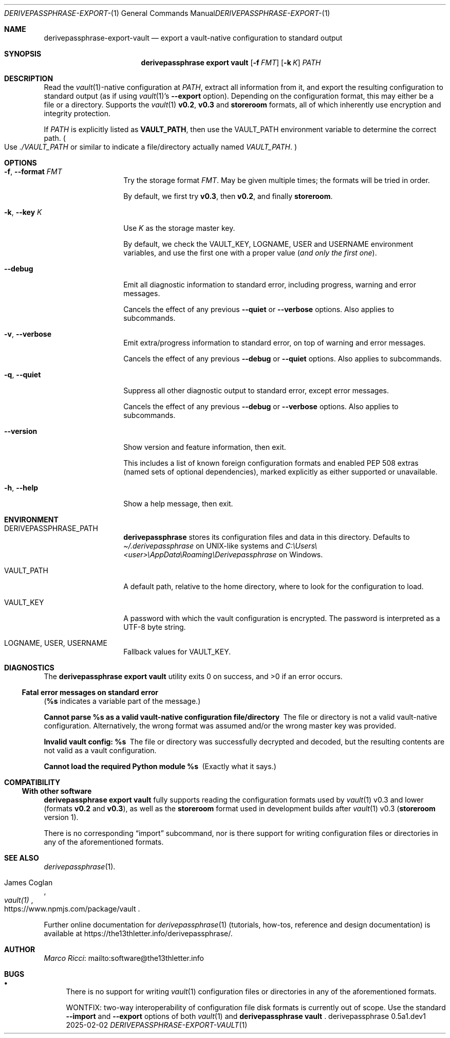.Dd 2025-02-02
.Dt DERIVEPASSPHRASE-EXPORT-VAULT 1
.Os derivepassphrase 0.5a1.dev1
.
.Sh NAME
.
.Nm derivepassphrase-export-vault
.Nd export a vault-native configuration to standard output
.
.Sh SYNOPSIS
.
.Bd -ragged
.Nm derivepassphrase export vault
.Op Fl f Ar FMT
.Op Fl k Ar K
.Ar PATH
.Ed
.
.Sh DESCRIPTION
.
Read the
.Xr vault 1 Ns -native
configuration at
.Ar PATH ,
extract all information from it, and export the resulting configuration to
standard output (as if using
.Xr vault 1 Ns 's
.Fl \-export
option).
Depending on the configuration format, this may either be a file or a
directory.
Supports the
.Xr vault 1
.Li v0.2 ,
.Li v0.3
and
.Li storeroom
formats, all of which inherently use encryption and integrity protection.
.Pp
.
If
.Ar PATH
is explicitly listed as
.Li VAULT_PATH ,
then use the
.Ev VAULT_PATH
environment variable to determine the correct path.
.Po
Use
.Pa ./VAULT_PATH
or similar to indicate a file/directory actually named
.Pa VAULT_PATH .
.Pc
.
.Sh OPTIONS
.
.Bl -tag -width ".Fl p , \-phrase"
.
.It Fl f , \-format Ar FMT
Try the storage format
.Ar FMT .
May be given multiple times; the formats will be tried in order.
.Pp
.
By default, we first try
.Li v0.3 ,
then
.Li v0.2 ,
and finally
.Li storeroom .
.
.It Fl k , \-key Ar K
Use
.Ar K
as the storage master key.
.Pp
.
By default, we check the
.Ev VAULT_KEY ,
.Ev LOGNAME ,
.Ev USER
and
.Ev USERNAME
environment variables, and use the first one with a proper value
.Pq Em and only the first one .
.
.It Fl \-debug
Emit all diagnostic information to standard error, including progress,
warning and error messages.
.Pp
.
Cancels the effect of any previous
.Fl \-quiet
or
.Fl \-verbose
options.
Also applies to subcommands.
.
.It Fl v , \-verbose
Emit extra/progress information to standard error, on top of warning and
error messages.
.Pp
.
Cancels the effect of any previous
.Fl \-debug
or
.Fl \-quiet
options.
Also applies to subcommands.
.
.It Fl q , \-quiet
Suppress all other diagnostic output to standard error, except error
messages.
.Pp
.
Cancels the effect of any previous
.Fl \-debug
or
.Fl \-verbose
options.
Also applies to subcommands.
.
.It Fl \-version
Show version and feature information, then exit.
.Pp
This includes a list of known foreign configuration formats and enabled PEP
508 extras (named sets of optional dependencies), marked explicitly as
either supported or unavailable.
.
.It Fl h , \-help
Show a help message, then exit.
.
.El
.
.Sh ENVIRONMENT
.
.Bl -tag -width ".Fl p , \-phrase"
.
.It Ev DERIVEPASSPHRASE_PATH
.Nm derivepassphrase
stores its configuration files and data in this directory.
Defaults to
.Pa \(ti/.derivepassphrase
on UNIX-like systems and
.Pa C:\[rs]Users\[rs]<user>\[rs]AppData\[rs]Roaming\[rs]Derivepassphrase
on Windows.
.
.It Ev VAULT_PATH
A default path, relative to the home directory, where to look for the
configuration to load.
.
.It Ev VAULT_KEY
A password with which the vault configuration is encrypted.
The password is interpreted as a UTF-8 byte string.
.
.It Ev LOGNAME , USER , USERNAME
Fallback values for
.Ev VAULT_KEY .
.
.El
.
.Sh DIAGNOSTICS
.
.Ex -std "derivepassphrase export vault"
.Pp
.
.Ss Fatal error messages on standard error
.
.Pq Li %s Ns No " indicates a variable part of the message."
.
.Bl -diag
.
.\" Message-ID: ErrMsgTemplate.CANNOT_PARSE_AS_VAULT_CONFIG
.\" Message-ID: ErrMsgTemplate.CANNOT_PARSE_AS_VAULT_CONFIG_OSERROR
.It Cannot parse %s as a valid vault-native configuration file/directory
The file or directory is not a valid vault-native configuration.
Alternatively, the wrong format was assumed and/or the wrong master key was
provided.
.
.\" Message-ID: ErrMsgTemplate.INVALID_VAULT_CONFIG
.It Invalid vault config: %s
The file or directory was successfully decrypted and decoded, but the
resulting contents are not valid as a vault configuration.
.
.\" Message-ID: ErrMsgTemplate.MISSING_MODULE
.It Cannot load the required Python module %s
(Exactly what it says.)
.
.El
.
.Sh COMPATIBILITY
.
.Ss With other software
.
.Nm derivepassphrase export vault
fully supports reading the configuration formats used by
.Xr vault 1
v0.3 and lower
.Pq formats Li v0.2 No and Li v0.3 ,
as well as the
.Li storeroom
format used in development builds after
.Xr vault 1
v0.3
.Pq Li storeroom No version 1 .
.Pp
.
There is no corresponding
.Dq import
subcommand, nor is there support for writing configuration files or
directories in any of the aforementioned formats.
.
.Sh SEE ALSO
.
.Xr derivepassphrase 1 .
.Rs
.%A "James Coglan"
.%T "vault(1)"
.%U https://www.npmjs.com/package/vault
.Re
.Pp
.
Further online documentation for
.Xr derivepassphrase 1
.Pq tutorials, how-tos, reference and design documentation
is available at
.Lk https://the13thletter.info/derivepassphrase/ .
.
.Sh AUTHOR
.
.Lk mailto:software@the13thletter.info "Marco Ricci"
.
.Sh BUGS
.
.Bl -bullet
.It
There is no support for writing
.Xr vault 1
configuration files or directories in any of the aforementioned formats.
.Pp
WONTFIX: two-way interoperability of configuration file disk formats is
currently out of scope.
Use the standard
.Fl \-import
and
.Fl \-export
options of both
.Xr vault 1
and
.Nm derivepassphrase vault
.Ns .
.
.El
.
